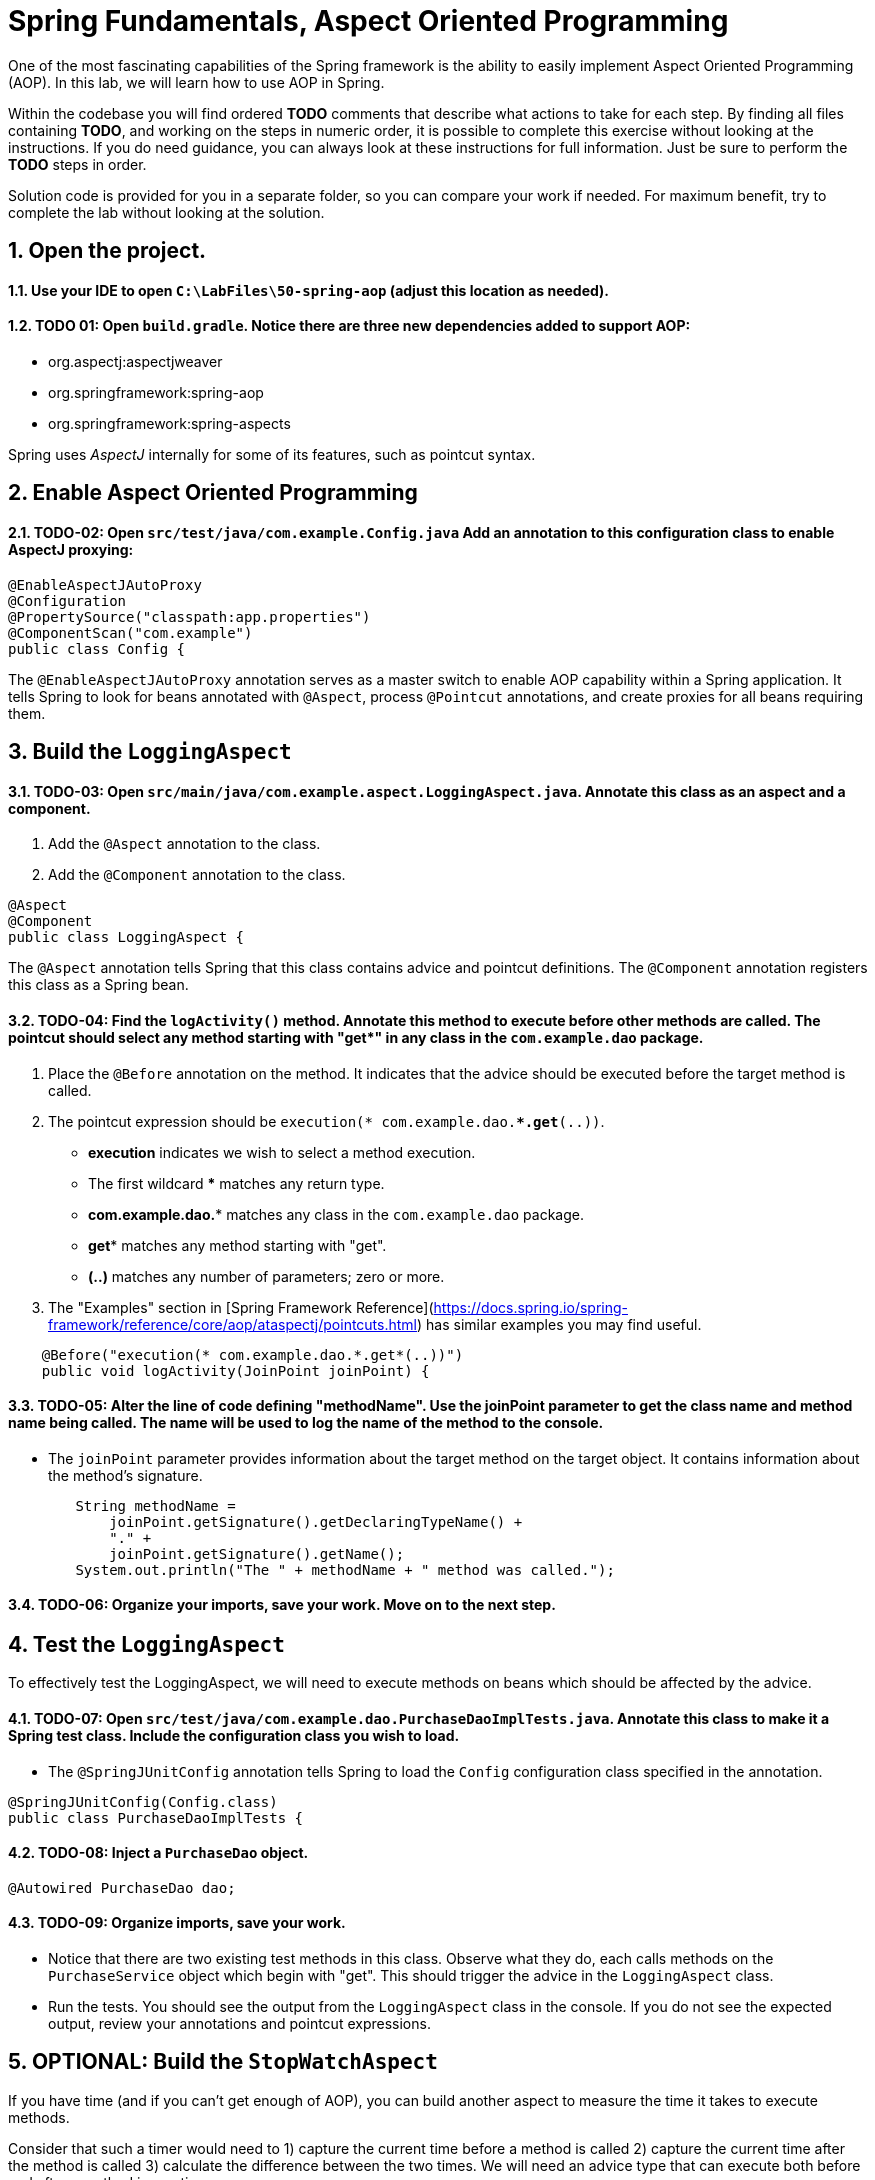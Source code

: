 ﻿
= Spring Fundamentals, Aspect Oriented Programming
:sectnums:

One of the most fascinating capabilities of the Spring framework is the ability to easily implement Aspect Oriented Programming (AOP). In this lab, we will learn how to use AOP in Spring.

Within the codebase you will find ordered *TODO* comments that describe what actions to take for each step.  By finding all files containing *TODO*, and working on the steps in numeric order, it is possible to complete this exercise without looking at the instructions.  If you do need guidance, you can always look at these instructions for full information.  Just be sure to perform the *TODO* steps in order.

Solution code is provided for you in a separate folder, so you can compare your work if needed.  For maximum benefit, try to complete the lab without looking at the solution.

== Open the project.

==== Use your IDE to open `C:\LabFiles\50-spring-aop` (adjust this location as needed).

==== TODO 01: Open `build.gradle`.  Notice there are three new dependencies added to support AOP:

* org.aspectj:aspectjweaver
* org.springframework:spring-aop
* org.springframework:spring-aspects

Spring uses _AspectJ_ internally for some of its features, such as pointcut syntax.

== Enable Aspect Oriented Programming

==== TODO-02: Open `src/test/java/com.example.Config.java` Add an annotation to this configuration class to enable AspectJ proxying:
[source,java]
----
@EnableAspectJAutoProxy
@Configuration   
@PropertySource("classpath:app.properties")
@ComponentScan("com.example")
public class Config {
----
The `@EnableAspectJAutoProxy` annotation serves as a master switch to enable AOP capability within a Spring application.  It tells Spring to look for beans annotated with `@Aspect`, process `@Pointcut` annotations, and create proxies for all beans requiring them.


== Build the `LoggingAspect`

==== TODO-03: Open `src/main/java/com.example.aspect.LoggingAspect.java`.  Annotate this class as an aspect and a component.
. Add the `@Aspect` annotation to the class.
. Add the `@Component` annotation to the class.
[source,java]
----
@Aspect
@Component
public class LoggingAspect {
----
The `@Aspect` annotation tells Spring that this class contains advice and pointcut definitions.  The `@Component` annotation registers this class as a Spring bean.

==== TODO-04: Find the `logActivity()` method.  Annotate this method to execute before other methods are called. The pointcut should select any method starting with "get*" in any class in the `com.example.dao` package.  
.  Place the `@Before` annotation on the method.  It indicates that the advice should be executed before the target method is called.
.  The pointcut expression should be `execution(* com.example.dao.**.get*(..))`.  
* *execution* indicates we wish to select a method execution.
* The first wildcard *** matches any return type.
* *com.example.dao.** matches any class in the `com.example.dao` package.
* *get** matches any method starting with "get".
* *(..)* matches any number of parameters; zero or more.
. The "Examples" section in [Spring Framework Reference](https://docs.spring.io/spring-framework/reference/core/aop/ataspectj/pointcuts.html) has similar examples you may find useful.
[source,java]
----
    @Before("execution(* com.example.dao.*.get*(..))")
    public void logActivity(JoinPoint joinPoint) {
----

==== TODO-05: Alter the line of code defining "methodName".  Use the joinPoint parameter to get the class name and method name being called.  The name will be used to log the name of the method to the console. 
* The `joinPoint` parameter provides information about the target method on the target object.  It contains information about the method's signature.
[source,java]
----
        String methodName = 
            joinPoint.getSignature().getDeclaringTypeName() + 
            "." + 
            joinPoint.getSignature().getName();
        System.out.println("The " + methodName + " method was called.");
----
==== TODO-06: Organize your imports, save your work.  Move on to the next step.


== Test the `LoggingAspect`
To effectively test the LoggingAspect, we will need to execute methods on beans which should be affected by the advice.

==== TODO-07: Open `src/test/java/com.example.dao.PurchaseDaoImplTests.java`.  Annotate this class to make it a Spring test class.  Include the configuration class you wish to load.
* The `@SpringJUnitConfig` annotation tells Spring to load the `Config` configuration class specified in the annotation.
[source,java]
----
@SpringJUnitConfig(Config.class)
public class PurchaseDaoImplTests {
----

==== TODO-08: Inject a `PurchaseDao` object.
[source,java]
----
@Autowired PurchaseDao dao;
----

==== TODO-09: Organize imports, save your work.
* Notice that there are two existing test methods in this class.  Observe what they do, each calls methods on the `PurchaseService` object which begin with "get".  This should trigger the advice in the `LoggingAspect` class.
* Run the tests.  You should see the output from the `LoggingAspect` class in the console.  If you do not see the expected output, review your annotations and pointcut expressions.


== OPTIONAL: Build the `StopWatchAspect`
If you have time (and if you can't get enough of AOP), you can build another aspect to measure the time it takes to execute methods.

Consider that such a timer would need to 1) capture the current time before a method is called 2) capture the current time after the method is called 3) calculate the difference between the two times.  We will need an advice type that can execute both before and after a method invocation.

==== TODO-10: Open `src/main/java/com.example.aspect.StopwatchAspect.java`.  Annotate this class as an aspect and a component.
. Add the `@Aspect` annotation to the class.
. Add the `@Component` annotation to the class.
[source,java]
----
@Aspect
@Component
public class StopwatchAspect {
----

==== TODO-11: Find the `recordTime()` method.  Annotate this method with an advice type capable of capturing activity both before and after a method is called. The pointcut should select any method starting with "save*" in the `com.example.dao` package.
. Place the `@Around` annotation on the method.  It indicates that the advice should be executed before and after the target method is called.
. The pointcut expression should be `execution(* com.example.dao.*.save*(..))`.
* *execution* indicates we wish to select a method execution.
* The first wildcard *** matches any return type.
* *com.example.dao.** matches any class in the `com.example.dao` package.
* *save** matches any method starting with "save".
* *(..)* matches any number of parameters; zero or more.
. The "Examples" section in [Spring Framework Reference](https://docs.spring.io/spring-framework/reference/core/aop/ataspectj/pointcuts.html) has similar examples you may find useful.
[source,java]
----
    @Around("execution(* com.example.dao.*.save*(..))")
    public Object recordTime(ProceedingJoinPoint joinPoint) throws Throwable {
----

==== TODO-12: Within the advice method, instantiate a new `Stopwatch` object and call its `start()` method.
* The `Stopwatch` class is an inner class provided for you.
[source,java]
----
        Stopwatch stopwatch = new Stopwatch();
        stopwatch.start();
----

==== TODO-13: Within the try / catch block, call the target method on the target object, assign the result to the `result` variable.
* With `@Around` advice, the target method will not be called unless coded explicitly.
* Use the `joinPoint.proceed()` method to call the target method on the target object.
* Critical: make sure to capture the result of the target method in a variable. This value must be returned to the caller.
[source,java]
----
        Object result = joinPoint.proceed();
----

==== TODO-14: Within the finally block, stop the stopwatch and display the elapsed time.
* Call the `stop()` method on the `stopwatch` object.
* Call the `displayElapsedTime()` method on the `stopwatch` object, passing the `methodName`.  Notice how the `methodName` is derived.
[source,java]
----
        stopwatch.stop();
        stopwatch.displayElapsedTime(methodName);
----

==== TODO-15: Organize imports, save your work.  Move on to the next step.

== Test the `StopwatchAspect`


==== TODO-16: Return to `src/test/java/com.example.dao.PurchaseDaoImplTests.java`.  Find the `savePurchase()` method.  Remove the `@Disabled` annotation.  Run the test, it should pass AND you should see the elapsed time in the console.
* The `@Disabled` annotation is used to temporarily disable a test.
* If you do not see the expected output, review your annotations and pointcut expressions.

== Review

In this lab we learned:

* How to enable Aspect Oriented Programming in Spring.
* How to create an aspect.
* How to create pointcut expressions.
* How to create advice methods.
* How to test aspects.


